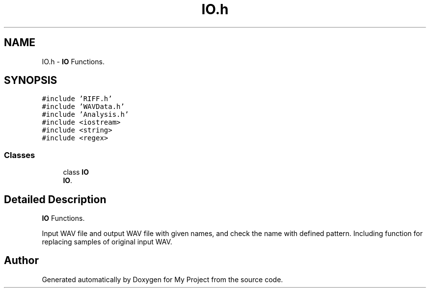.TH "IO.h" 3 "Fri Apr 24 2020" "My Project" \" -*- nroff -*-
.ad l
.nh
.SH NAME
IO.h \- \fBIO\fP Functions\&.  

.SH SYNOPSIS
.br
.PP
\fC#include 'RIFF\&.h'\fP
.br
\fC#include 'WAVData\&.h'\fP
.br
\fC#include 'Analysis\&.h'\fP
.br
\fC#include <iostream>\fP
.br
\fC#include <string>\fP
.br
\fC#include <regex>\fP
.br

.SS "Classes"

.in +1c
.ti -1c
.RI "class \fBIO\fP"
.br
.RI "\fBIO\fP\&. "
.in -1c
.SH "Detailed Description"
.PP 
\fBIO\fP Functions\&. 

Input WAV file and output WAV file with given names, and check the name with defined pattern\&. Including function for replacing samples of original input WAV\&. 
.SH "Author"
.PP 
Generated automatically by Doxygen for My Project from the source code\&.
